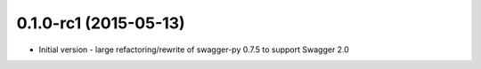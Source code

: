 0.1.0-rc1 (2015-05-13)
----------------------
- Initial version - large refactoring/rewrite of swagger-py 0.7.5 to support Swagger 2.0
